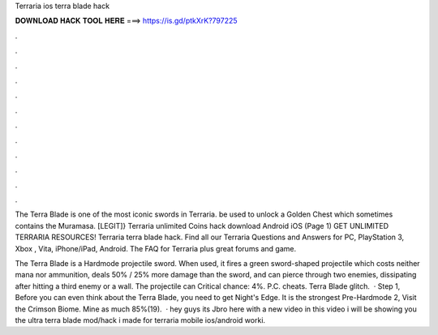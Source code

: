 Terraria ios terra blade hack



𝐃𝐎𝐖𝐍𝐋𝐎𝐀𝐃 𝐇𝐀𝐂𝐊 𝐓𝐎𝐎𝐋 𝐇𝐄𝐑𝐄 ===> https://is.gd/ptkXrK?797225



.



.



.



.



.



.



.



.



.



.



.



.

The Terra Blade is one of the most iconic swords in Terraria. be used to unlock a Golden Chest which sometimes contains the Muramasa. [LEGIT]} Terraria unlimited Coins hack download Android iOS (Page 1) GET UNLIMITED TERRARIA RESOURCES! Terraria terra blade hack. Find all our Terraria Questions and Answers for PC, PlayStation 3, Xbox , Vita, iPhone/iPad, Android. The FAQ for Terraria plus great forums and game.

The Terra Blade is a Hardmode projectile sword. When used, it fires a green sword-shaped projectile which costs neither mana nor ammunition, deals 50% / 25% more damage than the sword, and can pierce through two enemies, dissipating after hitting a third enemy or a wall. The projectile can Critical chance: 4%. P.C. cheats. Terra Blade glitch.  · Step 1, Before you can even think about the Terra Blade, you need to get Night's Edge. It is the strongest Pre-Hardmode  2, Visit the Crimson Biome. Mine as much 85%(19).  · hey guys its Jbro here with a new video in this video i will be showing you the ultra terra blade mod/hack i made for terraria mobile ios/android worki.
